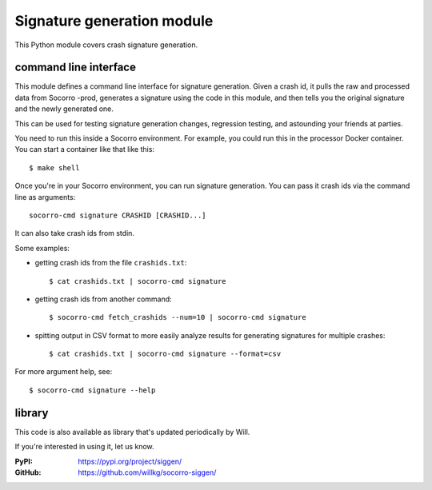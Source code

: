 .. _signaturegeneration-chapter-module:

Signature generation module
===========================

This Python module covers crash signature generation.


command line interface
----------------------

This module defines a command line interface for signature generation. Given a
crash id, it pulls the raw and processed data from Socorro -prod, generates a
signature using the code in this module, and then tells you the original
signature and the newly generated one.

This can be used for testing signature generation changes, regression testing,
and astounding your friends at parties.

You need to run this inside a Socorro environment. For example, you could
run this in the processor Docker container. You can start a container
like that like this::

    $ make shell


Once you're in your Socorro environment, you can run signature generation.
You can pass it crash ids via the command line as arguments::

    socorro-cmd signature CRASHID [CRASHID...]


It can also take crash ids from stdin.

Some examples:

* getting crash ids from the file ``crashids.txt``::

    $ cat crashids.txt | socorro-cmd signature

* getting crash ids from another command::

    $ socorro-cmd fetch_crashids --num=10 | socorro-cmd signature

* spitting output in CSV format to more easily analyze results for generating
  signatures for multiple crashes::

    $ cat crashids.txt | socorro-cmd signature --format=csv


For more argument help, see::

    $ socorro-cmd signature --help


library
-------

This code is also available as library that's updated periodically by
Will.

If you're interested in using it, let us know.

:PyPI: https://pypi.org/project/siggen/
:GitHub: https://github.com/willkg/socorro-siggen/
